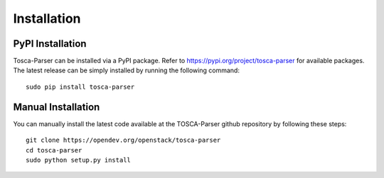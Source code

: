 ============
Installation
============

PyPI Installation
-----------------
Tosca-Parser can be installed via a PyPI package. Refer to https://pypi.org/project/tosca-parser for available packages.
The latest release can be simply installed by running the following command::

    sudo pip install tosca-parser

Manual Installation
-------------------
You can manually install the latest code available at the TOSCA-Parser github repository by following these steps::

    git clone https://opendev.org/openstack/tosca-parser
    cd tosca-parser
    sudo python setup.py install
